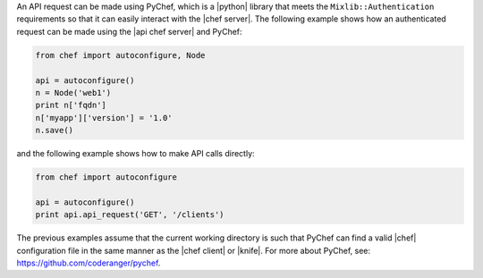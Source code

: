 .. The contents of this file are included in multiple topics.
.. This file should not be changed in a way that hinders its ability to appear in multiple documentation sets.


An API request can be made using PyChef, which is a |python| library that meets the ``Mixlib::Authentication`` requirements so that it can easily interact with the |chef server|. The following example shows how an authenticated request can be made using the |api chef server| and PyChef:

.. code-block:: python

   from chef import autoconfigure, Node
   
   api = autoconfigure()
   n = Node('web1')
   print n['fqdn']
   n['myapp']['version'] = '1.0'
   n.save()

and the following example shows how to make API calls directly:

.. code-block:: python

   from chef import autoconfigure
    
   api = autoconfigure()
   print api.api_request('GET', '/clients')

The previous examples assume that the current working directory is such that PyChef can find a valid |chef| configuration file in the same manner as the |chef client| or |knife|. For more about PyChef, see: https://github.com/coderanger/pychef.